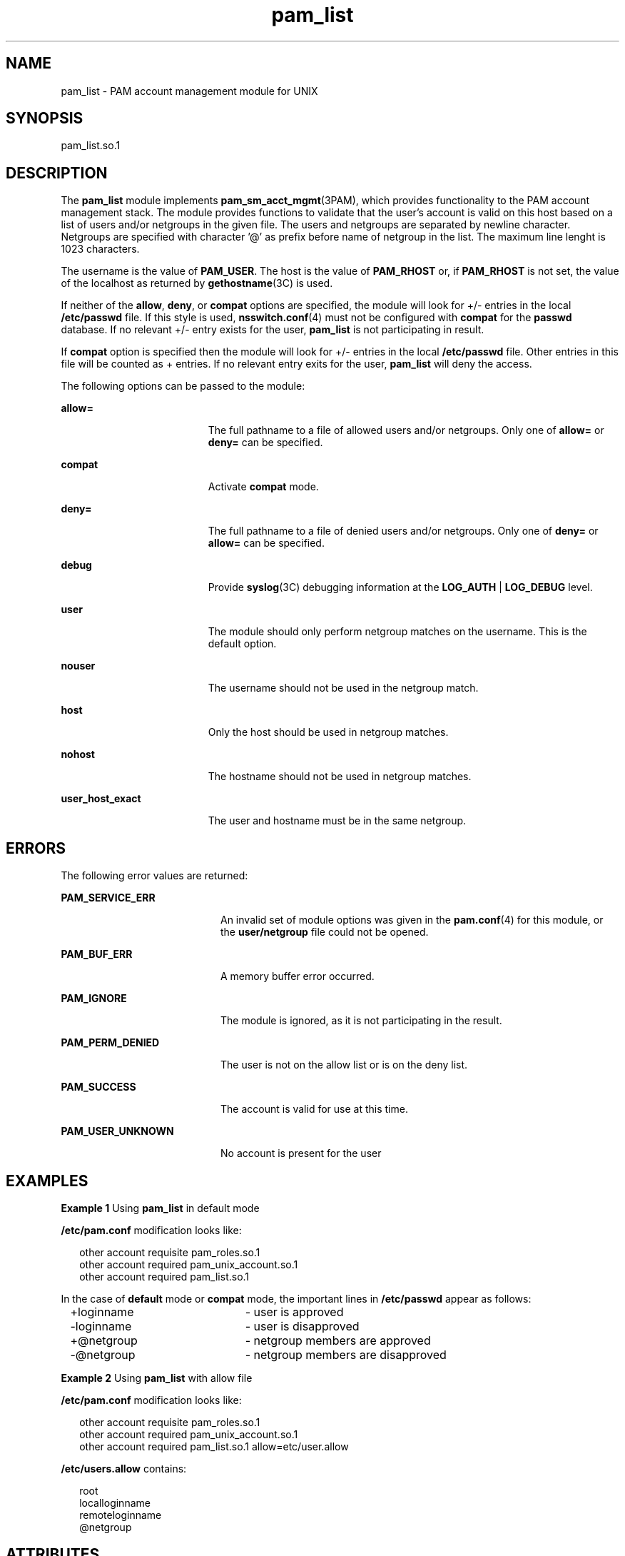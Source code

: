 '\" te
.\" Copyright (c) 2009, Sun Microsystems, Inc. All Rights Reserved.
.\" Copyright (c) 2012-2013, J. Schilling
.\" Copyright (c) 2013, Andreas Roehler
.\" CDDL HEADER START
.\"
.\" The contents of this file are subject to the terms of the
.\" Common Development and Distribution License ("CDDL"), version 1.0.
.\" You may only use this file in accordance with the terms of version
.\" 1.0 of the CDDL.
.\"
.\" A full copy of the text of the CDDL should have accompanied this
.\" source.  A copy of the CDDL is also available via the Internet at
.\" http://www.opensource.org/licenses/cddl1.txt
.\"
.\" When distributing Covered Code, include this CDDL HEADER in each
.\" file and include the License file at usr/src/OPENSOLARIS.LICENSE.
.\" If applicable, add the following below this CDDL HEADER, with the
.\" fields enclosed by brackets "[]" replaced with your own identifying
.\" information: Portions Copyright [yyyy] [name of copyright owner]
.\"
.\" CDDL HEADER END
.TH pam_list 5 "26 Mar 2009" "SunOS 5.11" "Standards, Environments, and Macros"
.SH NAME
pam_list \- PAM account management module for UNIX
.SH SYNOPSIS
.LP
.nf
 pam_list.so.1
.fi

.SH DESCRIPTION
.sp
.LP
The
.B pam_list
module implements
.BR pam_sm_acct_mgmt "(3PAM), which"
provides functionality to the PAM account management stack.  The module
provides functions to validate  that  the  user's account  is  valid on this
host based on a list of users and/or netgroups in the given file. The users
and netgroups are separated by newline character. Netgroups are specified
with character '@' as prefix before name of netgroup in the list. The
maximum line lenght is 1023 characters.
.sp
.LP
The username is the value of
.BR PAM_USER .
The host is the value of
.B PAM_RHOST
or, if
.B PAM_RHOST
is not set, the value of the
localhost as returned by
.BR gethostname "(3C) is used."
.sp
.LP
If neither of the
.BR allow ,
.BR deny ,
or
.B compat
options are
specified, the module will look for +/- entries in the local
.B /etc/passwd
file.  If this style is used,
.BR nsswitch.conf (4)
must
not be configured with
.B compat
for the
.B passwd
database. If no
relevant +/- entry exists for the user,
.B pam_list
is not participating
in result.
.sp
.LP
If
.B compat
option is specified then the module will look for +/-
entries in the local
.B /etc/passwd
file. Other entries in this file will
be counted as + entries. If no relevant entry exits for the user,
.B pam_list
will deny the access.
.sp
.LP
The following options can be passed to the module:
.sp
.ne 2
.mk
.na
.B allow=
.ad
.RS 19n
.rt
The full pathname to a file of allowed users and/or netgroups. Only one of
.B allow=
or
.B deny=
can be specified.
.RE

.sp
.ne 2
.mk
.na
.B compat
.ad
.RS 19n
.rt
Activate
.B compat
mode.
.RE

.sp
.ne 2
.mk
.na
.B deny=
.ad
.RS 19n
.rt
The full pathname to a file of denied users and/or netgroups. Only one of
.B deny=
or
.B allow=
can be specified.
.RE

.sp
.ne 2
.mk
.na
.B debug
.ad
.RS 19n
.rt
Provide \fBsyslog\fR(3C) debugging information at the
.B LOG_AUTH
|
.B LOG_DEBUG
level.
.RE

.sp
.ne 2
.mk
.na
.B user
.ad
.RS 19n
.rt
The module should only perform netgroup matches on the username. This is
the default option.
.RE

.sp
.ne 2
.mk
.na
.B nouser
.ad
.RS 19n
.rt
The username should not be used in the netgroup match.
.RE

.sp
.ne 2
.mk
.na
.B host
.ad
.RS 19n
.rt
Only the host should be used in netgroup matches.
.RE

.sp
.ne 2
.mk
.na
.B nohost
.ad
.RS 19n
.rt
The hostname should not be used in netgroup matches.
.RE

.sp
.ne 2
.mk
.na
.B user_host_exact
.ad
.RS 19n
.rt
The user and hostname must be in the same netgroup.
.RE

.SH ERRORS
.sp
.LP
The following error values are returned:
.sp
.ne 2
.mk
.na
.B PAM_SERVICE_ERR
.ad
.RS 20n
.rt
An invalid set of module options was given in the
.BR pam.conf (4)
for
this module, or the
.B user/netgroup
file could not be opened.
.RE

.sp
.ne 2
.mk
.na
.B PAM_BUF_ERR
.ad
.RS 20n
.rt
A memory buffer error occurred.
.RE

.sp
.ne 2
.mk
.na
.B PAM_IGNORE
.ad
.RS 20n
.rt
The module is ignored, as it is not participating in the result.
.RE

.sp
.ne 2
.mk
.na
.B PAM_PERM_DENIED
.ad
.RS 20n
.rt
The user is not on the allow list or is on the deny list.
.RE

.sp
.ne 2
.mk
.na
.B PAM_SUCCESS
.ad
.RS 20n
.rt
The account is valid for use at this time.
.RE

.sp
.ne 2
.mk
.na
.B PAM_USER_UNKNOWN
.ad
.RS 20n
.rt
No account is present for the user
.RE

.SH EXAMPLES
.LP
.B Example 1
Using
.B pam_list
in default mode
.sp
.LP
.B /etc/pam.conf
modification looks like:

.sp
.in +2
.nf
other   account requisite       pam_roles.so.1
other   account required        pam_unix_account.so.1
other   account required        pam_list.so.1
.fi
.in -2

.sp
.LP
In the case of
.B default
mode or
.B compat
mode, the important lines
in
.B /etc/passwd
appear as follows:

.sp
.in +2
.nf
+loginname	- user is approved
-loginname	- user is disapproved
+@netgroup	- netgroup members are approved
-@netgroup	- netgroup members are disapproved
.fi
.in -2

.LP
.B Example 2
Using
.B pam_list
with allow file
.sp
.LP
.B /etc/pam.conf
modification looks like:

.sp
.in +2
.nf
other   account requisite       pam_roles.so.1
other   account required        pam_unix_account.so.1
other   account required        pam_list.so.1 allow=etc/user.allow
.fi
.in -2

.sp
.LP
.B /etc/users.allow
contains:
.sp
.in +2
.nf
root
localloginname
remoteloginname
@netgroup
.fi
.in -2

.SH ATTRIBUTES
.sp
.LP
See
.BR attributes (5)
for descriptions of the following attributes:
.sp

.sp
.TS
tab() box;
cw(2.75i) |cw(2.75i)
lw(2.75i) |lw(2.75i)
.
ATTRIBUTE TYPEATTRIBUTE VALUE
_
Interface StabilityCommitted
_
MT-LevelMT-Safe with exceptions
.TE

.sp
.LP
The interfaces in \fBlibpam\fR(3LIB) are MT-Safe only if each thread within
the multithreaded application uses its own PAM handle.
.SH SEE ALSO
.sp
.LP
.BR pam (3PAM),
.BR pam_authenticate (3PAM),
.BR pam_sm_acct_mgmt (3PAM),
.BR syslog (3C),
.BR libpam (3LIB),
.BR nsswitch.conf (4),
.BR pam.conf (4),
.BR attributes (5)
